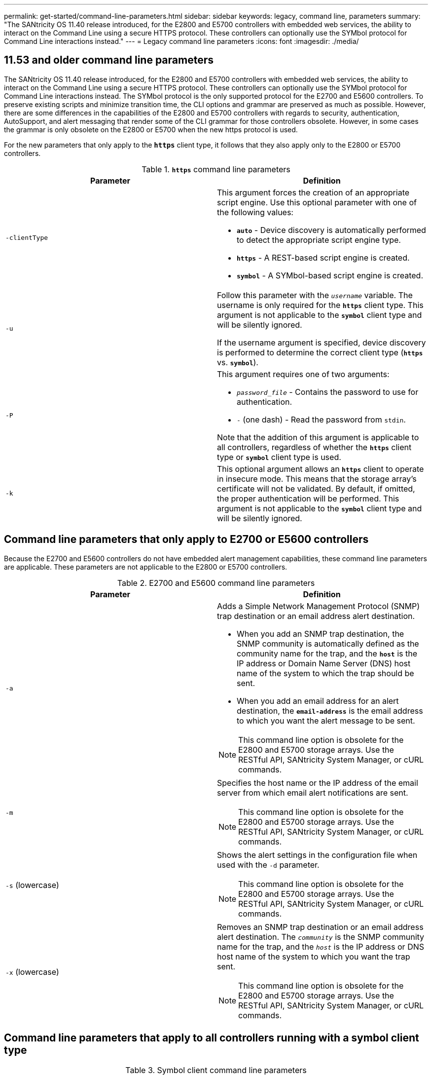 ---
permalink: get-started/command-line-parameters.html
sidebar: sidebar
keywords: legacy, command line, parameters
summary: "The SANtricity OS 11.40 release introduced, for the E2800 and E5700 controllers with embedded web services, the ability to interact on the Command Line using a secure HTTPS protocol. These controllers can optionally use the SYMbol protocol for Command Line interactions instead."
---
= Legacy command line parameters
:icons: font
:imagesdir: ./media/

== 11.53 and older command line parameters

The SANtricity OS 11.40 release introduced, for the E2800 and E5700 controllers with embedded web services, the ability to interact on the Command Line using a secure HTTPS protocol. These controllers can optionally use the SYMbol protocol for Command Line interactions instead. The SYMbol protocol is the only supported protocol for the E2700 and E5600 controllers. To preserve existing scripts and minimize transition time, the CLI options and grammar are preserved as much as possible. However, there are some differences in the capabilities of the E2800 and E5700 controllers with regards to security, authentication, AutoSupport, and alert messaging that render some of the CLI grammar for those controllers obsolete. However, in some cases the grammar is only obsolete on the E2800 or E5700 when the new https protocol is used.

For the new parameters that only apply to the `*https*` client type, it follows that they also apply only to the E2800 or E5700 controllers.

.`*https*` command line parameters
[cols="2*",options="header"]
|===
| Parameter| Definition
a|
`-clientType`
a|
This argument forces the creation of an appropriate script engine. Use this optional parameter with one of the following values:

* `*auto*` - Device discovery is automatically performed to detect the appropriate script engine type.
* `*https*` - A REST-based script engine is created.
* `*symbol*` - A SYMbol-based script engine is created.

a|
`-u`
a|
Follow this parameter with the `_username_` variable. The username is only required for the `*https*` client type. This argument is not applicable to the `*symbol*` client type and will be silently ignored.

If the username argument is specified, device discovery is performed to determine the correct client type (`*https*` vs. `*symbol*`).

a|
`-P`
a|
This argument requires one of two arguments:

* `_password_file_` - Contains the password to use for authentication.
* `-` (one dash) - Read the password from `stdin`.

Note that the addition of this argument is applicable to all controllers, regardless of whether the `*https*` client type or `*symbol*` client type is used.

a|
`-k`
a|
This optional argument allows an `*https*` client to operate in insecure mode. This means that the storage array's certificate will not be validated. By default, if omitted, the proper authentication will be performed. This argument is not applicable to the `*symbol*` client type and will be silently ignored.
|===

== Command line parameters that only apply to E2700 or E5600 controllers

Because the E2700 and E5600 controllers do not have embedded alert management capabilities, these command line parameters are applicable. These parameters are not applicable to the E2800 or E5700 controllers.

.E2700 and E5600 command line parameters
[cols="2*",options="header"]
|===
| Parameter| Definition
a|
`-a`
a|
Adds a Simple Network Management Protocol (SNMP) trap destination or an email address alert destination.

* When you add an SNMP trap destination, the SNMP community is automatically defined as the community name for the trap, and the `*host*` is the IP address or Domain Name Server (DNS) host name of the system to which the trap should be sent.
* When you add an email address for an alert destination, the `*email-address*` is the email address to which you want the alert message to be sent.

[NOTE]
====
This command line option is obsolete for the E2800 and E5700 storage arrays. Use the RESTful API, SANtricity System Manager, or cURL commands.
====

a|
`-m`
a|
Specifies the host name or the IP address of the email server from which email alert notifications are sent.
[NOTE]
====
This command line option is obsolete for the E2800 and E5700 storage arrays. Use the RESTful API, SANtricity System Manager, or cURL commands.
====

a|
`-s` (lowercase)
a|
Shows the alert settings in the configuration file when used with the `-d` parameter.
[NOTE]
====
This command line option is obsolete for the E2800 and E5700 storage arrays. Use the RESTful API, SANtricity System Manager, or cURL commands.
====

a|
`-x` (lowercase)
a|
Removes an SNMP trap destination or an email address alert destination. The `_community_` is the SNMP community name for the trap, and the `_host_` is the IP address or DNS host name of the system to which you want the trap sent.
[NOTE]
====
This command line option is obsolete for the E2800 and E5700 storage arrays. Use the RESTful API, SANtricity System Manager, or cURL commands.
====

|===

== Command line parameters that apply to all controllers running with a symbol client type

.Symbol client command line parameters
[cols="2*",options="header"]
|===
| Parameter| Definition
a|
`-R` (uppercase)
a|
Defines the user role for the password. The roles can be either:

* `*admin*` -- The user has privilege to change the storage array configuration.
* `*monitor*` -- The user has privilege to view the storage array configuration, but cannot make changes.

The `*-R*` parameter is valid only when used with the `*–p*` parameter, which specifies that you define a password for a storage array.

The `*-R*` parameter is required only if the dual password feature is enabled on the storage array. The `*-R*` parameter is not necessary under these conditions:

* The dual password feature is not enabled on the storage array.
* Only one admin role is set and the monitor role is not set for the storage array.

|===

== Command line parameters applicable to all controllers and all client types

.All controller and client type command line parameters
[cols="2*",options="header"]
|===
| Parameter| Definition
a|
`_host-name-or-IP-address_`
a|
Specifies either the host name or the Internet Protocol (IP) address (`_xxx.xxx.xxx.xxx_`) of an in-band managed storage array or an out-of-band managed storage array.

* If you are managing a storage array by using a host through in-band storage management, you must use the `-n` parameter or the `-w` parameter if more than one storage array is connected to the host.
* If you are managing a storage array by using out-of-band storage management through the Ethernet connection on each controller, you must specify the `_host-name-or-IP-address_` of the controllers.
* If you have previously configured a storage array in the Enterprise Management Window, you can specify the storage array by its user-supplied name by using the `-n` parameter.
* If you have previously configured a storage array in the Enterprise Management Window, you can specify the storage array by its World Wide Identifier (WWID) by using the `-w` parameter.

a|
`-A`
a|
Adds a storage array to the configuration file. If you do not follow the `-A` parameter with a `_host-name-or-IP-address_`, auto-discovery scans the local subnet for storage arrays.
a|
`-c`
a|
Indicates that you are entering one or more script commands to run on the specified storage array. End each command with a semicolon (`;`). You cannot place more than one `-c` parameter on the same command line. You can include more than one script command after the `-c` parameter.
a|
`-d`
a|
Shows the contents of the script configuration file. The file content has this format: `_storage-system-name host-name1 host-name2_`
a|
`-e`
a|
Runs the commands without performing a syntax check first.
a|
`-F` (uppercase)
a|
Specifies the email address from which all alerts will be sent.
a|
`-f` (lowercase)
a|
Specifies a file name that contains script commands that you want to run on the specified storage array. The `-f` parameter is similar to the `-c` parameter in that both parameters are intended for running script commands. The `-c` parameter runs individual script commands. The `-f` parameter runs a file of script commands. By default, any errors that are encountered when running the script commands in a file are ignored, and the file continues to run. To override this behavior, use the `set session errorAction=stop` command in the script file.

a|
`-g`
a|
Specifies an ASCII file that contains email sender contact information that will be included in all email alert notifications. The CLI assumes that the ASCII file is text only, without delimiters or any expected format. Do not use the `-g` parameter if a `userdata.txt` file exists.
a|
`-h`
a|
Specifies the host name that is running the SNMP agent to which the storage array is connected. Use the `-h` parameter with these parameters:

* `-a`
* `-x`

a|
`-I` (uppercase)
a|
Specifies the type of information to be included in the email alert notifications. You can select these values:

* `eventOnly` -- Only the event information is included in the email.
* `profile` -- The event and array profile information is included in the email.

You can specify the frequency for the email deliveries using the `-q` parameter.

a|
`-i` (lowercase)
a|
Shows the IP address of the known storage arrays. Use the `-i` parameter with the `-d` parameter. The file content has this format: `_storage-system-name IP-address1 IPaddress2_`

a|
`-n`
a|
Specifies the name of the storage array on which you want to run the script commands. This name is optional when you use a `_host-name-or-IP-address_`. If you are using the in-band method for managing the storage array, you must use the `-n` parameter if more than one storage array is connected to the host at the specified address. The storage array name is required when the `_host-name-or-IP-address_` is not used. The name of the storage array that is configured for use in the Enterprise Management Window (that is, the name is listed in the configuration file) must not be a duplicate name of any other configured storage array.
a|
`-o`
a|
Specifies a file name for all output text that is a result of running the script commands. Use the `-o` parameter with these parameters:

* `-c`
* `-f`

If you do not specify an output file, the output text goes to standard output (stdout). All output from commands that are not script commands is sent to stdout, regardless of whether this parameter is set.

a|
`-p`
a|
Defines the password for the storage array on which you want to run commands. A password is not necessary under these conditions:

* A password has not been set on the storage array.
* The password is specified in a script file that you are running.
* You specify the password by using the `-c` parameter and this command:

----
set session password=password
----

a|
`-P`
a|
This argument requires one of two arguments:

* `_password_file_` - contains the password to use for authentication.
* `-`(dash) - read the password from `stdin`.

Note that the addition of this argument is applicable to all controllers, regardless of whether the `*https*` client type or `*symbol*` client type is used.

a|
`-q`
a|
Specifies the frequency that you want to receive event notifications and the type of information returned in the event notifications. An email alert notification containing at least the basic event information is always generated for every critical event. These values are valid for the `-q` parameter:

* `everyEvent` -- Information is returned with every email alert notification.
* `2` -- Information is returned no more than once every two hours.
* `4` -- Information is returned no more than once every four hours.
* `8` -- Information is returned no more than once every eight hours.
* `12` -- Information is returned no more than once every 12 hours.
* `24` -- Information is returned no more than once every 24 hours.

Using the `-I` parameter you can specify the type of information in the email alert notifications.

* If you set the `-I` parameter to `eventOnly` , the only valid value for the `-q` parameter is `everyEvent`.
* If you set the `-I` parameter to either the `profile` value or the `supportBundle` value, this information is included with the emails with the frequency specified by the `-q` parameter.

a|
`-quick`
a|
Reduces the amount of time that is required to run a single-line operation. An example of a single-line operation is the `recreate snapshot volume` command. This parameter reduces time by not running background processes for the duration of the command. Do not use this parameter for operations that involve more than one single-line operation. Extensive use of this command can overrun the controller with more commands than the controller can process, which causes operational failure. Also, status updates and configuration updates that are collected usually from background processes will not be available to the CLI. This parameter causes operations that depend on background information to fail.

a|
`-S` (uppercase)
a|
Suppresses informational messages describing the command progress that appear when you run script commands. (Suppressing informational messages is also called silent mode.) This parameter suppresses these messages:

* `Performing syntax check`
* `Syntax check complete`
* `Executing script`
* `Script execution complete`
* `SMcli completed successfully`

a|
`-v`
a|
Shows the current global status of the known devices in a configuration file when used with the `-d` parameter.
a|
`-w`
a|
Specifies the WWID of the storage array. This parameter is an alternate to the `-n` parameter. Use the `-w` parameter with the `-d` parameter to show the WWIDs of the known storage arrays. The file content has this format: `_storage-system-name world-wide-ID IP-address1 IP-address2_`

a|
`-X` (uppercase)
a|
Deletes a storage array from a configuration.
a|
`-?`
a|
Shows usage information about the CLI commands.
|===
